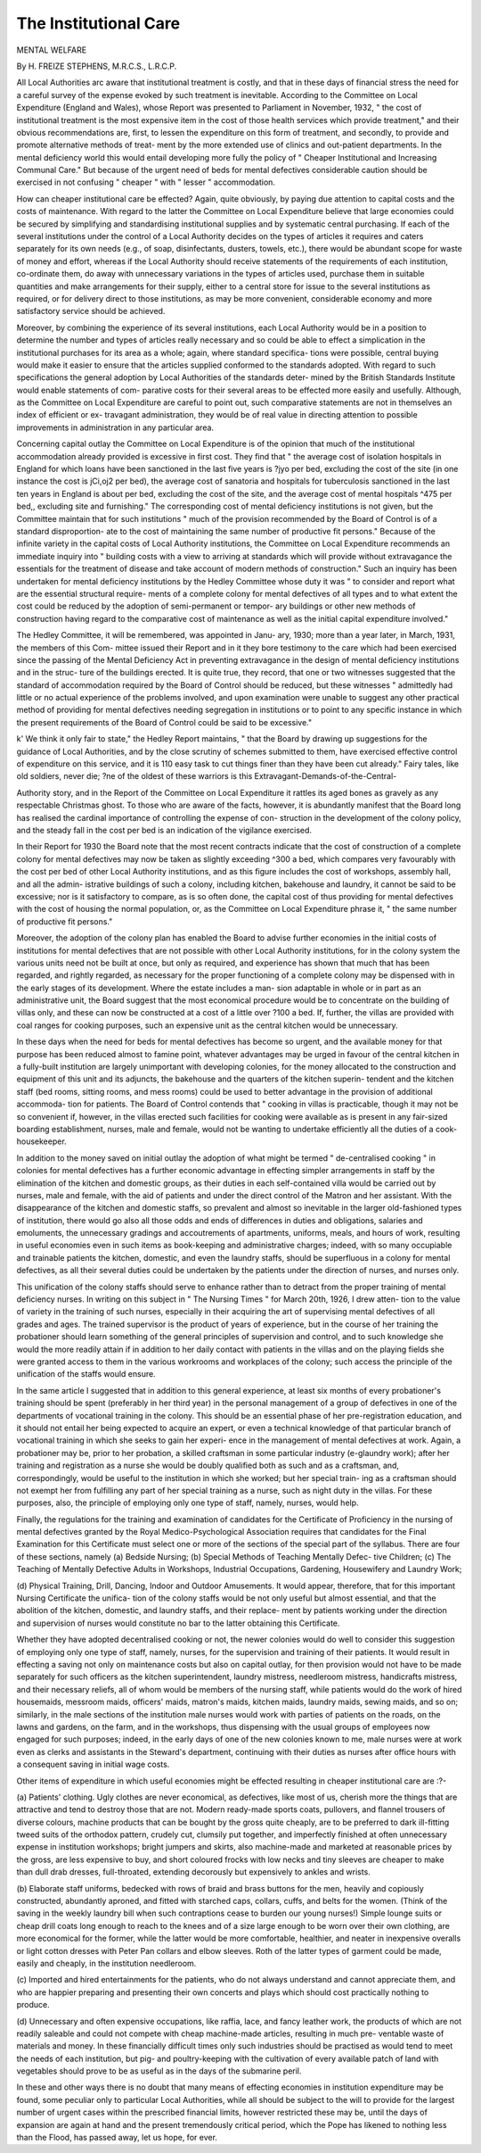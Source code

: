 The Institutional Care
=======================

MENTAL WELFARE

By H. FREIZE STEPHENS, M.R.C.S., L.R.C.P.

All Local Authorities arc aware that institutional treatment is costly, and
that in these days of financial stress the need for a careful survey of the expense
evoked by such treatment is inevitable. According to the Committee on Local
Expenditure (England and Wales), whose Report was presented to Parliament
in November, 1932, " the cost of institutional treatment is the most expensive
item in the cost of those health services which provide treatment," and their
obvious recommendations are, first, to lessen the expenditure on this form of
treatment, and secondly, to provide and promote alternative methods of treat-
ment by the more extended use of clinics and out-patient departments. In the
mental deficiency world this would entail developing more fully the policy
of " Cheaper Institutional and Increasing Communal Care." But because of
the urgent need of beds for mental defectives considerable caution should be
exercised in not confusing " cheaper " with " lesser " accommodation.

How can cheaper institutional care be effected? Again, quite obviously,
by paying due attention to capital costs and the costs of maintenance. With
regard to the latter the Committee on Local Expenditure believe that large
economies could be secured by simplifying and standardising institutional
supplies and by systematic central purchasing. If each of the several institutions
under the control of a Local Authority decides on the types of articles it requires
and caters separately for its own needs (e.g., of soap, disinfectants, dusters,
towels, etc.), there would be abundant scope for waste of money and effort,
whereas if the Local Authority should receive statements of the requirements
of each institution, co-ordinate them, do away with unnecessary variations in
the types of articles used, purchase them in suitable quantities and make
arrangements for their supply, either to a central store for issue to the several
institutions as required, or for delivery direct to those institutions, as may be
more convenient, considerable economy and more satisfactory service should be
achieved.

Moreover, by combining the experience of its several institutions, each
Local Authority would be in a position to determine the number and types of
articles really necessary and so could be able to effect a simplication in the
institutional purchases for its area as a whole; again, where standard specifica-
tions were possible, central buying would make it easier to ensure that the
articles supplied conformed to the standards adopted. With regard to such
specifications the general adoption by Local Authorities of the standards deter-
mined by the British Standards Institute would enable statements of com-
parative costs for their several areas to be effected more easily and usefully.
Although, as the Committee on Local Expenditure are careful to point out,
such comparative statements are not in themselves an index of efficient or ex-
travagant administration, they would be of real value in directing attention to
possible improvements in administration in any particular area.

Concerning capital outlay the Committee on Local Expenditure is of the
opinion that much of the institutional accommodation already provided is
excessive in first cost. They find that " the average cost of isolation hospitals in
England for which loans have been sanctioned in the last five years is ?jyo per
bed, excluding the cost of the site (in one instance the cost is jCi,oj2 per bed),
the average cost of sanatoria and hospitals for tuberculosis sanctioned in the
last ten years in England is about per bed, excluding the cost of the site,
and the average cost of mental hospitals ^475 per bed,, excluding site and
furnishing." The corresponding cost of mental deficiency institutions is not
given, but the Committee maintain that for such institutions " much of the
provision recommended by the Board of Control is of a standard disproportion-
ate to the cost of maintaining the same number of productive fit persons."
Because of the infinite variety in the capital costs of Local Authority
institutions, the Committee on Local Expenditure recommends an immediate
inquiry into " building costs with a view to arriving at standards which will
provide without extravagance the essentials for the treatment of disease and
take account of modern methods of construction." Such an inquiry has been
undertaken for mental deficiency institutions by the Hedley Committee whose
duty it was " to consider and report what are the essential structural require-
ments of a complete colony for mental defectives of all types and to what
extent the cost could be reduced by the adoption of semi-permanent or tempor-
ary buildings or other new methods of construction having regard to the
comparative cost of maintenance as well as the initial capital expenditure
involved."

The Hedley Committee, it will be remembered, was appointed in Janu-
ary, 1930; more than a year later, in March, 1931, the members of this Com-
mittee issued their Report and in it they bore testimony to the care which had
been exercised since the passing of the Mental Deficiency Act in preventing
extravagance in the design of mental deficiency institutions and in the struc-
ture of the buildings erected. It is quite true, they record, that one or two
witnesses suggested that the standard of accommodation required by the Board
of Control should be reduced, but these witnesses " admittedly had little or
no actual experience of the problems involved, and upon examination were
unable to suggest any other practical method of providing for mental defectives
needing segregation in institutions or to point to any specific instance in which
the present requirements of the Board of Control could be said to be excessive."

k' We think it only fair to state," the Hedley Report maintains, " that
the Board by drawing up suggestions for the guidance of Local Authorities,
and by the close scrutiny of schemes submitted to them, have exercised effective
control of expenditure on this service, and it is 110 easy task to cut things finer
than they have been cut already." Fairy tales, like old soldiers, never die;
?ne of the oldest of these warriors is this Extravagant-Demands-of-the-Central-

Authority story, and in the Report of the Committee on Local Expenditure it
rattles its aged bones as gravely as any respectable Christmas ghost. To those
who are aware of the facts, however, it is abundantly manifest that the Board
long has realised the cardinal importance of controlling the expense of con-
struction in the development of the colony policy, and the steady fall in the
cost per bed is an indication of the vigilance exercised.

In their Report for 1930 the Board note that the most recent contracts
indicate that the cost of construction of a complete colony for mental defectives
may now be taken as slightly exceeding ^300 a bed, which compares very
favourably with the cost per bed of other Local Authority institutions, and as
this figure includes the cost of workshops, assembly hall, and all the admin-
istrative buildings of such a colony, including kitchen, bakehouse and laundry,
it cannot be said to be excessive; nor is it satisfactory to compare, as is so often
done, the capital cost of thus providing for mental defectives with the cost
of housing the normal population, or, as the Committee on Local Expenditure
phrase it, " the same number of productive fit persons."

Moreover, the adoption of the colony plan has enabled the Board to advise
further economies in the initial costs of institutions for mental defectives that
are not possible with other Local Authority institutions, for in the colony
system the various units need not be built at once, but only as required, and
experience has shown that much that has been regarded, and rightly regarded,
as necessary for the proper functioning of a complete colony may be dispensed
with in the early stages of its development. Where the estate includes a man-
sion adaptable in whole or in part as an administrative unit, the Board suggest
that the most economical procedure would be to concentrate on the building
of villas only, and these can now be constructed at a cost of a little over ?100
a bed. If, further, the villas are provided with coal ranges for cooking purposes,
such an expensive unit as the central kitchen would be unnecessary.

In these days when the need for beds for mental defectives has become
so urgent, and the available money for that purpose has been reduced almost
to famine point, whatever advantages may be urged in favour of the central
kitchen in a fully-built institution are largely unimportant with developing
colonies, for the money allocated to the construction and equipment of this
unit and its adjuncts, the bakehouse and the quarters of the kitchen superin-
tendent and the kitchen staff (bed rooms, sitting rooms, and mess rooms)
could be used to better advantage in the provision of additional accommoda-
tion for patients. The Board of Control contends that " cooking in villas is
practicable, though it may not be so convenient if, however, in the villas
erected such facilities for cooking were available as is present in any fair-sized
boarding establishment, nurses, male and female, would not be wanting to
undertake efficiently all the duties of a cook-housekeeper.

In addition to the money saved on initial outlay the adoption of what
might be termed " de-centralised cooking " in colonies for mental defectives
has a further economic advantage in effecting simpler arrangements in staff
by the elimination of the kitchen and domestic groups, as their duties in each
self-contained villa would be carried out by nurses, male and female, with the
aid of patients and under the direct control of the Matron and her assistant.
With the disappearance of the kitchen and domestic staffs, so prevalent and
almost so inevitable in the larger old-fashioned types of institution, there
would go also all those odds and ends of differences in duties and obligations,
salaries and emoluments, the unnecessary gradings and accoutrements of
apartments, uniforms, meals, and hours of work, resulting in useful economies
even in such items as book-keeping and administrative charges; indeed, with
so many occupiable and trainable patients the kitchen, domestic, and even the
laundry staffs, should be superfluous in a colony for mental defectives, as all
their several duties could be undertaken by the patients under the direction of
nurses, and nurses only.

This unification of the colony staffs should serve to enhance rather than
to detract from the proper training of mental deficiency nurses. In writing
on this subject in " The Nursing Times " for March 20th, 1926, I drew atten-
tion to the value of variety in the training of such nurses, especially in their
acquiring the art of supervising mental defectives of all grades and ages. The
trained supervisor is the product of years of experience, but in the course of
her training the probationer should learn something of the general principles
of supervision and control, and to such knowledge she would the more readily
attain if in addition to her daily contact with patients in the villas and on the
playing fields she were granted access to them in the various workrooms and
workplaces of the colony; such access the principle of the unification of the
staffs would ensure.

In the same article I suggested that in addition to this general experience,
at least six months of every probationer's training should be spent (preferably
in her third year) in the personal management of a group of defectives in one
of the departments of vocational training in the colony. This should be an
essential phase of her pre-registration education, and it should not entail her
being expected to acquire an expert, or even a technical knowledge of that
particular branch of vocational training in which she seeks to gain her experi-
ence in the management of mental defectives at work. Again, a probationer
may be, prior to her probation, a skilled craftsman in some particular industry
(e-glaundry work); after her training and registration as a nurse she would
be doubly qualified both as such and as a craftsman, and, correspondingly,
would be useful to the institution in which she worked; but her special train-
ing as a craftsman should not exempt her from fulfilling any part of her
special training as a nurse, such as night duty in the villas. For these purposes,
also, the principle of employing only one type of staff, namely, nurses, would
help.

Finally, the regulations for the training and examination of candidates
for the Certificate of Proficiency in the nursing of mental defectives granted
by the Royal Medico-Psychological Association requires that candidates for
the Final Examination for this Certificate must select one or more of the
sections of the special part of the syllabus. There are four of these sections,
namely (a) Bedside Nursing; (b) Special Methods of Teaching Mentally Defec-
tive Children; (c) The Teaching of Mentally Defective Adults in Workshops,
Industrial Occupations, Gardening, Housewifery and Laundry Work;

(d) Physical Training, Drill, Dancing, Indoor and Outdoor Amusements. It
would appear, therefore, that for this important Nursing Certificate the unifica-
tion of the colony staffs would be not only useful but almost essential, and that
the abolition of the kitchen, domestic, and laundry staffs, and their replace-
ment by patients working under the direction and supervision of nurses would
constitute no bar to the latter obtaining this Certificate.

Whether they have adopted decentralised cooking or not, the newer
colonies would do well to consider this suggestion of employing only one type
of staff, namely, nurses, for the supervision and training of their patients. It
would result in effecting a saving not only on maintenance costs but also on
capital outlay, for then provision would not have to be made separately for
such officers as the kitchen superintendent, laundry mistress, needleroom
mistress, handicrafts mistress, and their necessary reliefs, all of whom would
be members of the nursing staff, while patients would do the work of hired
housemaids, messroom maids, officers' maids, matron's maids, kitchen maids,
laundry maids, sewing maids, and so on; similarly, in the male sections of the
institution male nurses would work with parties of patients on the roads, on
the lawns and gardens, on the farm, and in the workshops, thus dispensing
with the usual groups of employees now engaged for such purposes; indeed, in
the early days of one of the new colonies known to me, male nurses were at
work even as clerks and assistants in the Steward's department, continuing
with their duties as nurses after office hours with a consequent saving in initial
wage costs.

Other items of expenditure in which useful economies might be effected
resulting in cheaper institutional care are :?-

(a) Patients' clothing. Ugly clothes are never economical, as defectives,
like most of us, cherish more the things that are attractive and tend to
destroy those that are not. Modern ready-made sports coats, pullovers,
and flannel trousers of diverse colours, machine products that can be
bought by the gross quite cheaply, are to be preferred to dark ill-fitting
tweed suits of the orthodox pattern, crudely cut, clumsily put together,
and imperfectly finished at often unnecessary expense in institution
workshops; bright jumpers and skirts, also machine-made and marketed
at reasonable prices by the gross, are less expensive to buy, and short
coloured frocks with low necks and tiny sleeves are cheaper to make than
dull drab dresses, full-throated, extending decorously but expensively to
ankles and wrists.

(b) Elaborate staff uniforms, bedecked with rows of braid and brass
buttons for the men, heavily and copiously constructed, abundantly
aproned, and fitted with starched caps, collars, cuffs, and belts for the
women. (Think of the saving in the weekly laundry bill when such
contraptions cease to burden our young nurses!) Simple lounge suits or
cheap drill coats long enough to reach to the knees and of a size large
enough to be worn over their own clothing, are more economical for the
former, while the latter would be more comfortable, healthier, and neater
in inexpensive overalls or light cotton dresses with Peter Pan collars and
elbow sleeves. Roth of the latter types of garment could be made, easily
and cheaply, in the institution needleroom.

(c) Imported and hired entertainments for the patients, who do not
always understand and cannot appreciate them, and who are happier
preparing and presenting their own concerts and plays which should cost
practically nothing to produce.

(d) Unnecessary and often expensive occupations, like raffia, lace, and
fancy leather work, the products of which are not readily saleable and could
not compete with cheap machine-made articles, resulting in much pre-
ventable waste of materials and money. In these financially difficult times
only such industries should be practised as would tend to meet the needs
of each institution, but pig- and poultry-keeping with the cultivation of
every available patch of land with vegetables should prove to be as useful
as in the days of the submarine peril.

In these and other ways there is no doubt that many means of effecting
economies in institution expenditure may be found, some peculiar only to
particular Local Authorities, while all should be subject to the will to provide
for the largest number of urgent cases within the prescribed financial limits,
however restricted these may be, until the days of expansion are again at hand
and the present tremendously critical period, which the Pope has likened to
nothing less than the Flood, has passed away, let us hope, for ever.
